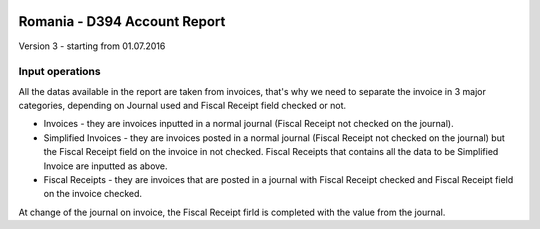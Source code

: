.. image:: https://img.shields.io/badge/licence-AGPL--3-blue.svg
    :alt: License: AGPL-3

=============================
Romania - D394 Account Report
=============================

Version 3 - starting from 01.07.2016

Input operations
================

All the datas available in the report are taken from invoices, that's why we need to separate the invoice in 3 major categories, depending on Journal used and Fiscal Receipt field checked or not.

* Invoices - they are invoices inputted in a normal journal (Fiscal Receipt not checked on the journal).
* Simplified Invoices - they are invoices posted in a normal journal (Fiscal Receipt not checked on the journal) but the Fiscal Receipt field on the invoice in not checked.
  Fiscal Receipts that contains all the data to be Simplified Invoice are inputted as above.
* Fiscal Receipts - they are invoices that are posted in a journal with Fiscal Receipt checked and Fiscal Receipt field on the invoice checked.

At change of the journal on invoice, the Fiscal Receipt firld is completed with the value from the journal.
